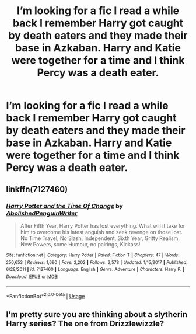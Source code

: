 #+TITLE: I’m looking for a fic I read a while back I remember Harry got caught by death eaters and they made their base in Azkaban. Harry and Katie were together for a time and I think Percy was a death eater.

* I’m looking for a fic I read a while back I remember Harry got caught by death eaters and they made their base in Azkaban. Harry and Katie were together for a time and I think Percy was a death eater.
:PROPERTIES:
:Author: Garanar
:Score: 4
:DateUnix: 1555176567.0
:DateShort: 2019-Apr-13
:FlairText: Fic Search
:END:

** linkffn(7127460)
:PROPERTIES:
:Author: MangyCarrot
:Score: 2
:DateUnix: 1555177691.0
:DateShort: 2019-Apr-13
:END:

*** [[https://www.fanfiction.net/s/7127460/1/][*/Harry Potter and the Time Of Change/*]] by [[https://www.fanfiction.net/u/3021879/AbolishedPenguinWriter][/AbolishedPenguinWriter/]]

#+begin_quote
  After Fifth Year, Harry Potter has lost everything. What will it take for him to overcome his latest anguish and seek revenge on those lost. No Time Travel, No Slash, Independent, Sixth Year, Gritty Realism, New Powers, some Humour, no pairings, Kickass!
#+end_quote

^{/Site/:} ^{fanfiction.net} ^{*|*} ^{/Category/:} ^{Harry} ^{Potter} ^{*|*} ^{/Rated/:} ^{Fiction} ^{T} ^{*|*} ^{/Chapters/:} ^{47} ^{*|*} ^{/Words/:} ^{250,653} ^{*|*} ^{/Reviews/:} ^{1,690} ^{*|*} ^{/Favs/:} ^{2,202} ^{*|*} ^{/Follows/:} ^{2,578} ^{*|*} ^{/Updated/:} ^{1/15/2017} ^{*|*} ^{/Published/:} ^{6/28/2011} ^{*|*} ^{/id/:} ^{7127460} ^{*|*} ^{/Language/:} ^{English} ^{*|*} ^{/Genre/:} ^{Adventure} ^{*|*} ^{/Characters/:} ^{Harry} ^{P.} ^{*|*} ^{/Download/:} ^{[[http://www.ff2ebook.com/old/ffn-bot/index.php?id=7127460&source=ff&filetype=epub][EPUB]]} ^{or} ^{[[http://www.ff2ebook.com/old/ffn-bot/index.php?id=7127460&source=ff&filetype=mobi][MOBI]]}

--------------

*FanfictionBot*^{2.0.0-beta} | [[https://github.com/tusing/reddit-ffn-bot/wiki/Usage][Usage]]
:PROPERTIES:
:Author: FanfictionBot
:Score: 1
:DateUnix: 1555177709.0
:DateShort: 2019-Apr-13
:END:


** I'm pretty sure you are thinking about a slytherin Harry series? The one from Drizzlewizzle?
:PROPERTIES:
:Author: Dutch-Destiny
:Score: 1
:DateUnix: 1555242618.0
:DateShort: 2019-Apr-14
:END:
